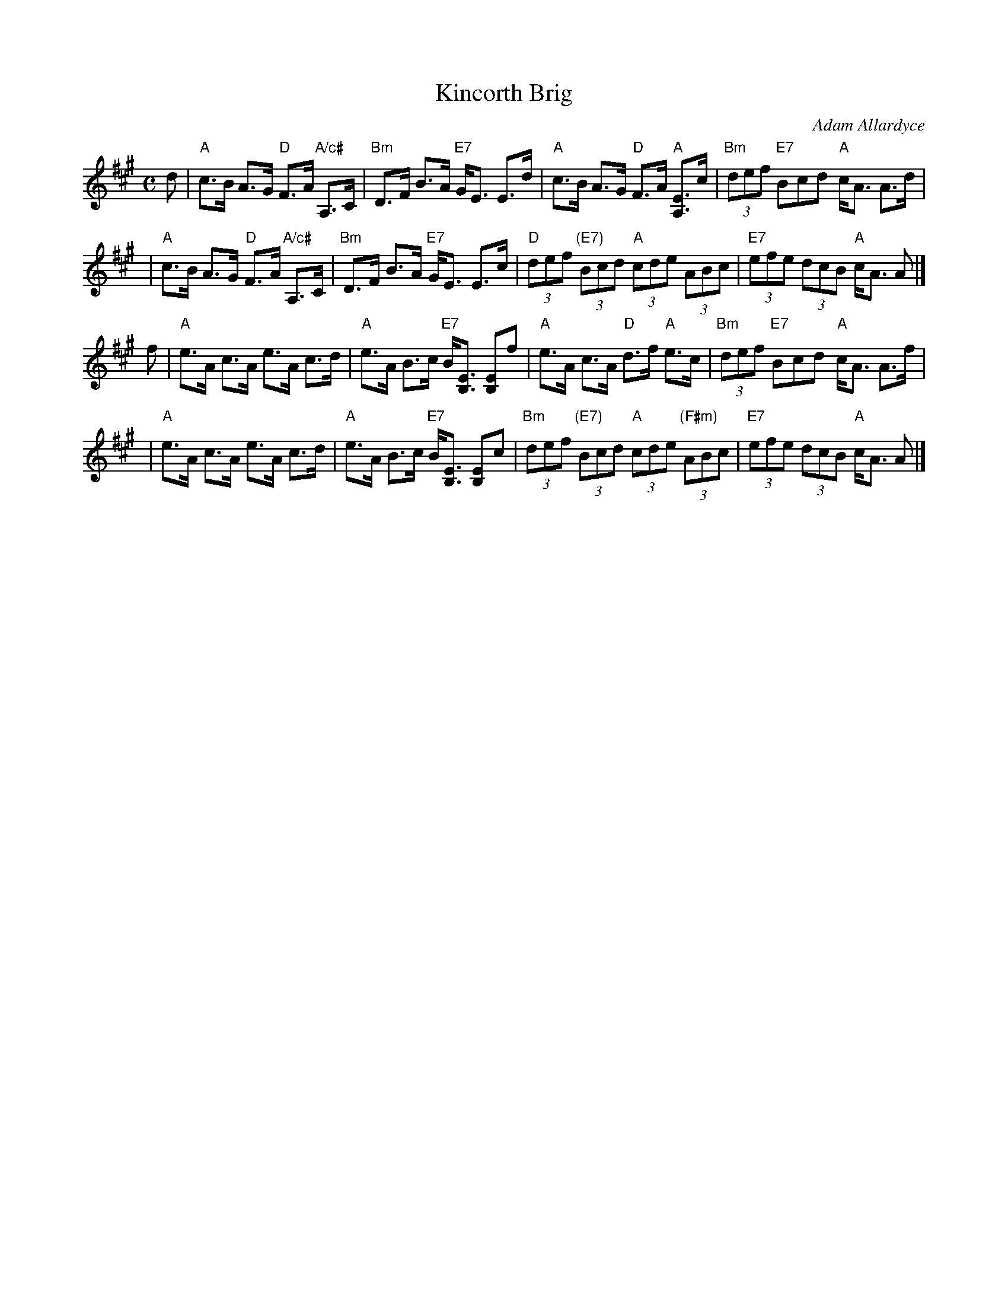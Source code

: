 X: 1
T: Kincorth Brig
C: Adam Allardyce
R: strathspey
B: MMM2 #__
Z: 2005 John Chambers <jc:trillian.mit.edu>
M: C
L: 1/8
K: A
d \
| "A"c>B A>G "D"F>A "A/c#"A,>C | "Bm"D>F B>A "E7"G<E E>d \
| "A"c>B A>G "D"F>A "A"[EA,]>c | "Bm"(3def "E7"Bcd "A"c<A A>d |
| "A"c>B A>G "D"F>A "A/c#"A,>C | "Bm"D>F B>A "E7"G<E E>c \
| "D"(3def "(E7)"(3Bcd "A"(3cde (3ABc | "E7"(3efe (3dcB "A"c<A A |]
f \
| "A"e>A c>A e>A c>d | "A"e>A B>c "E7"B<[EB,] [EB,]f \
| "A"e>A c>A "D"d>f "A"e>c | "Bm"(3def "E7"Bcd "A"c<A A>f |
| "A"e>A c>A e>A c>d | "A"e>A B>c "E7"B<[EB,] [EB,]c \
| "Bm"(3def "(E7)"(3Bcd "A"(3cde "(F#m)"(3ABc | "E7"(3efe (3dcB "A"c<A A |]
